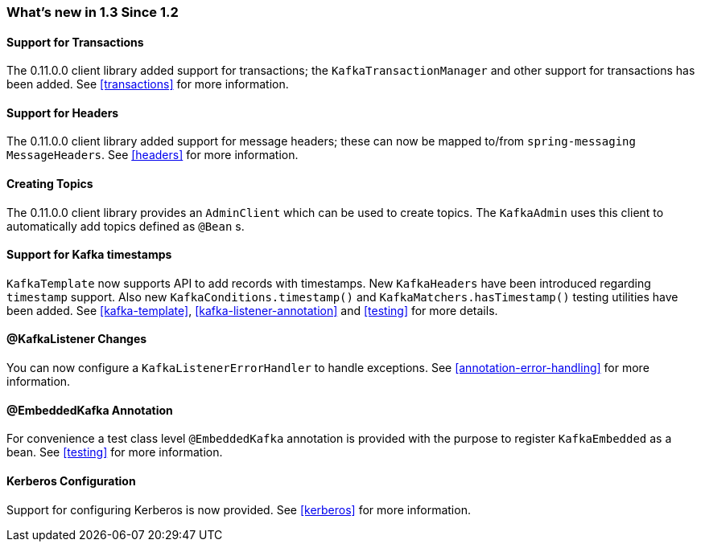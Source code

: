 === What's new in 1.3 Since 1.2

==== Support for Transactions

The 0.11.0.0 client library added support for transactions; the `KafkaTransactionManager` and other support for transactions has been added.
See <<transactions>> for more information.

==== Support for Headers

The 0.11.0.0 client library added support for message headers; these can now be mapped to/from `spring-messaging` `MessageHeaders`.
See <<headers>> for more information.

==== Creating Topics

The 0.11.0.0 client library provides an `AdminClient` which can be used to create topics.
The `KafkaAdmin` uses this client to automatically add topics defined as `@Bean` s.


==== Support for Kafka timestamps

`KafkaTemplate` now supports API to add records with timestamps.
New `KafkaHeaders` have been introduced regarding `timestamp` support.
Also new `KafkaConditions.timestamp()` and `KafkaMatchers.hasTimestamp()` testing utilities have been added.
See <<kafka-template>>, <<kafka-listener-annotation>> and <<testing>> for more details.

==== @KafkaListener Changes

You can now configure a `KafkaListenerErrorHandler` to handle exceptions.
See <<annotation-error-handling>> for more information.

==== @EmbeddedKafka Annotation

For convenience a test class level `@EmbeddedKafka` annotation is provided with the purpose to register `KafkaEmbedded` as a bean.
See <<testing>> for more information.

==== Kerberos Configuration

Support for configuring Kerberos is now provided.
See <<kerberos>> for more information.
